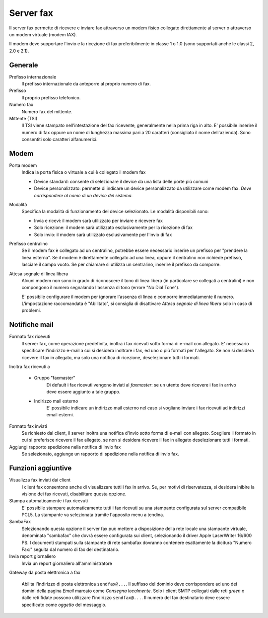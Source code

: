 ==========
Server fax
==========

Il server fax permette di ricevere e inviare fax attraverso un modem
fisico collegato direttamente al server o attraverso un modem
virtuale (modem IAX). 

Il modem deve supportare l'invio e la ricezione di fax preferibilmente in classe 1 o 1.0 (sono supportati anche le classi 2, 2.0 e 2.1).

Generale
========

Prefisso internazionale
    Il prefisso internazionale da anteporre al proprio numero di fax.
Prefisso
    Il proprio prefisso telefonico.
Numero fax
    Numero fax del mittente.
Mittente (TSI)
    Il TSI viene stampato nell'intestazione del fax ricevente, generalmente nella prima riga in alto. E' possibile inserire il numero di fax oppure un nome di lunghezza massima pari a 20 caratteri (consigliato il nome dell'azienda). Sono consentiti solo caratteri alfanumerici.


Modem
=====

Porta modem
    Indica la porta fisica o virtuale a cui è collegato il modem fax

    * Device standard: consente di selezionare il device da una lista delle porte più comuni
    * Device personalizzato: permette di indicare un device personalizzato da utilizzare come modem fax. *Deve corrispondere al nome di un device del sistema.*
Modalità
    Specifica la modalità di funzionamento del device selezionato. Le modalità disponibili sono:

    * Invia e ricevi: il modem sarà utilizzato per inviare e ricevere fax
    * Solo ricezione: il modem sarà utilizzato esclusivamente per la ricezione di fax
    * Solo invio: il modem sarà utilizzato esclusivamente per l'invio di fax
Prefisso centralino
    Se il modem fax è collegato ad un centralino, potrebbe essere necessario inserire un prefisso per "prendere la linea esterna".
    Se il modem è direttamente collegato ad una linea, oppure il centralino non richiede prefisso, lasciare il campo vuoto.
    Se per chiamare si utilizza un centralino, inserire il prefisso da comporre.

Attesa segnale di linea libera
    Alcuni modem non sono in grado di riconoscere il tono di linea libera
    (in particolare se collegati a centralini) e non compongono il numero
    segnalando l'assenza di tono (errore "No Dial Tone").

    E' possibile configurare il modem per ignorare l'assenza di linea e
    comporre immediatamente il numero. L'impostazione raccomandata è
    "Abilitato", si consiglia di disattivare *Attesa segnale di linea libera* solo in caso di problemi.


Notifiche mail
==============

Formato fax ricevuti
    Il server fax, come operazione predefinita, inoltra i fax ricevuti sotto
    forma di e-mail con allegato. E' necessario specificare l'indirizzo
    e-mail a cui si desidera inoltrare i fax, ed uno o più formati per
    l'allegato. Se non si desidera ricevere il fax in allegato, ma solo una
    notifica di ricezione, deselezionare tutti i formati.

Inoltra fax ricevuti a

    * Gruppo "faxmaster"
        Di default i fax ricevuti vengono inviati al *faxmaster*: se
        un utente deve ricevere i fax in arrivo deve essere aggiunto a tale
        gruppo.
    * Indirizzo mail esterno
        E' possibile indicare un indirizzo mail esterno nel caso si
        vogliano inviare i fax ricevuti ad indirizzi email esterni.

Formato fax inviati
    Se richiesto dal client, il server inoltra una notifica d'invio sotto forma di e-mail con
    allegato. Scegliere il formato in cui si preferisce ricevere il fax
    allegato, se non si desidera ricevere il fax in allegato deselezionare
    tutti i formati.

Aggiungi rapporto spedizione nella notifica di invio fax
    Se selezionato, aggiunge un rapporto di spedizione nella notifica di invio fax.



Funzioni aggiuntive
===================

Visualizza fax inviati dai client
    I client fax consentono anche di visualizzare tutti i fax in arrivo. Se,
    per motivi di riservatezza, si desidera inibire la visione dei fax
    ricevuti, disabilitare questa opzione.

Stampa automaticamente i fax ricevuti
    E' possibile stampare automaticamente tutti i fax ricevuti su una
    stampante configurata sul server compatibile PCL5. La stampante va
    selezionata tramite l'apposito menu a tendina.

SambaFax
    Selezionando questa opzione il server fax può mettere a disposizione della
    rete locale una stampante virtuale, denominata "sambafax" che dovrà
    essere configurata sui client, selezionando il driver Apple LaserWriter
    16/600 PS. I documenti stampati sulla stampante di rete sambafax
    dovranno contenere esattamente la dicitura "Numero Fax:" seguita dal
    numero di fax del destinatario.

Invia report giornaliero
    Invia un report giornaliero all'amministratore

Gateway da posta elettronica a fax

    Abilita l'indirizzo di posta elettronica ``sendfax@...``. Il
    suffisso del dominio deve corrispondere ad uno dei domini della
    pagina *Email* marcato come *Consegna localmente*. Solo i client
    SMTP collegati dalle reti *green* o dalle reti fidate possono
    utilizzare l'indirizzo ``sendfax@...``.  Il numero del fax
    destinatario deve essere specificato come *oggetto* del messaggio.
